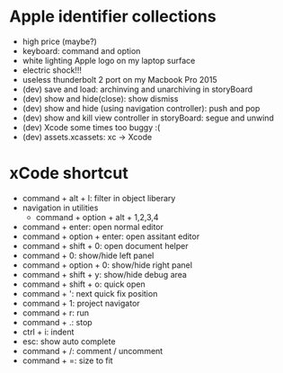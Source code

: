 * Apple identifier collections
  - high price (maybe?)
  - keyboard: command and option
  - white lighting Apple logo on my laptop surface
  - electric shock!!!
  - useless thunderbolt 2 port on my Macbook Pro 2015
  - (dev) save and load: archinving and unarchiving in storyBoard
  - (dev) show and hide(close): show dismiss
  - (dev) show and hide (using navigation controller): push and pop
  - (dev) show and kill view controller in storyBoard: segue and unwind
  - (dev) Xcode some times too buggy :(
  - (dev) assets.xcassets: xc -> Xcode

* xCode shortcut
  - command + alt + l: filter in object liberary
  - navigation in utilities
    - command + option + alt + 1,2,3,4
  - command + enter: open normal editor
  - command + option + enter: open assitant editor
  - command + shift + 0: open document helper
  - command + 0: show/hide left panel
  - command + option + 0: show/hide right panel
  - command + shift + y: show/hide debug area
  - command + shift + o: quick open
  - command + ': next quick fix position
  - command + 1: project navigator
  - command + r: run
  - command + .: stop
  - ctrl + i: indent
  - esc: show auto complete
  - command + /: comment / uncomment
  - command + =: size to fit
